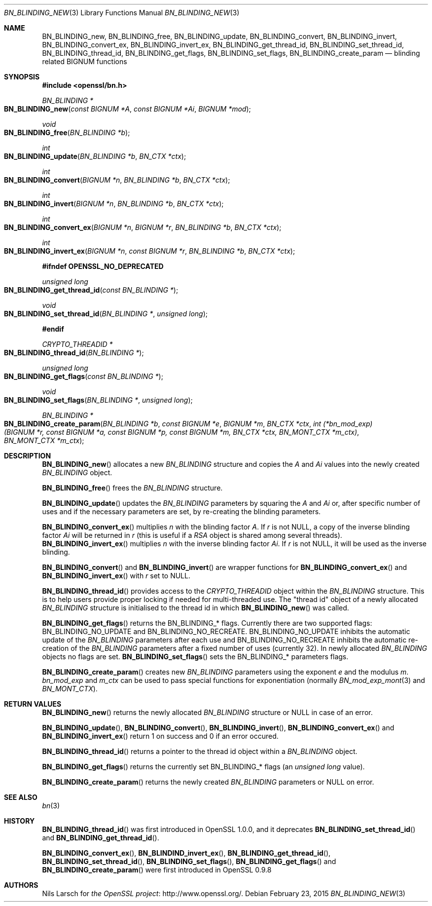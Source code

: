 .Dd $Mdocdate: February 23 2015 $
.Dt BN_BLINDING_NEW 3
.Os
.Sh NAME
.Nm BN_BLINDING_new ,
.Nm BN_BLINDING_free ,
.Nm BN_BLINDING_update ,
.Nm BN_BLINDING_convert ,
.Nm BN_BLINDING_invert ,
.Nm BN_BLINDING_convert_ex ,
.Nm BN_BLINDING_invert_ex ,
.Nm BN_BLINDING_get_thread_id ,
.Nm BN_BLINDING_set_thread_id ,
.Nm BN_BLINDING_thread_id ,
.Nm BN_BLINDING_get_flags ,
.Nm BN_BLINDING_set_flags ,
.Nm BN_BLINDING_create_param
.Nd blinding related BIGNUM functions
.Sh SYNOPSIS
.In openssl/bn.h
.Ft BN_BLINDING *
.Fo BN_BLINDING_new
.Fa "const BIGNUM *A"
.Fa "const BIGNUM *Ai"
.Fa "BIGNUM *mod"
.Fc
.Ft void
.Fo BN_BLINDING_free
.Fa "BN_BLINDING *b"
.Fc
.Ft int
.Fo BN_BLINDING_update
.Fa "BN_BLINDING *b"
.Fa "BN_CTX *ctx"
.Fc
.Ft int
.Fo BN_BLINDING_convert
.Fa "BIGNUM *n"
.Fa "BN_BLINDING *b"
.Fa "BN_CTX *ctx"
.Fc
.Ft int
.Fo BN_BLINDING_invert
.Fa "BIGNUM *n"
.Fa "BN_BLINDING *b"
.Fa "BN_CTX *ctx"
.Fc
.Ft int
.Fo BN_BLINDING_convert_ex
.Fa "BIGNUM *n"
.Fa "BIGNUM *r"
.Fa "BN_BLINDING *b"
.Fa "BN_CTX *ctx"
.Fc
.Ft int
.Fo BN_BLINDING_invert_ex
.Fa "BIGNUM *n"
.Fa "const BIGNUM *r"
.Fa "BN_BLINDING *b"
.Fa "BN_CTX *ctx"
.Fc
.Fd #ifndef OPENSSL_NO_DEPRECATED
.Ft unsigned long
.Fo BN_BLINDING_get_thread_id
.Fa "const BN_BLINDING *"
.Fc
.Ft void
.Fo BN_BLINDING_set_thread_id
.Fa "BN_BLINDING *"
.Fa "unsigned long"
.Fc
.Fd #endif
.Ft CRYPTO_THREADID *
.Fo BN_BLINDING_thread_id
.Fa "BN_BLINDING *"
.Fc
.Ft unsigned long
.Fo BN_BLINDING_get_flags
.Fa "const BN_BLINDING *"
.Fc
.Ft void
.Fo BN_BLINDING_set_flags
.Fa "BN_BLINDING *"
.Fa "unsigned long"
.Fc
.Ft BN_BLINDING *
.Fo BN_BLINDING_create_param
.Fa "BN_BLINDING *b"
.Fa "const BIGNUM *e"
.Fa "BIGNUM *m"
.Fa "BN_CTX *ctx"
.Fa "int (*bn_mod_exp)(BIGNUM *r, const BIGNUM *a, const BIGNUM *p,\
 const BIGNUM *m, BN_CTX *ctx, BN_MONT_CTX *m_ctx)"
.Fa "BN_MONT_CTX *m_ctx"
.Fc
.Sh DESCRIPTION
.Fn BN_BLINDING_new
allocates a new
.Vt BN_BLINDING
structure and copies the
.Fa A
and
.Fa \&Ai
values into the newly created
.Vt BN_BLINDING
object.
.Pp
.Fn BN_BLINDING_free
frees the
.Vt BN_BLINDING
structure.
.Pp
.Fn BN_BLINDING_update
updates the
.Vt BN_BLINDING
parameters by squaring the
.Fa A
and
.Fa \&Ai
or, after specific number of uses and if the necessary parameters are
set, by re-creating the blinding parameters.
.Pp
.Fn BN_BLINDING_convert_ex
multiplies
.Fa n
with the blinding factor
.Fa A .
If
.Fa r
is not
.Dv NULL ,
a copy of the inverse blinding factor
.Fa \&Ai
will be returned in
.Fa r
(this is useful if a
.Vt RSA
object is shared among several threads).
.Fn BN_BLINDING_invert_ex
multiplies
.Fa n
with the inverse blinding factor
.Fa \&Ai .
If
.Fa r
is not
.Dv NULL ,
it will be used as the inverse blinding.
.Pp
.Fn BN_BLINDING_convert
and
.Fn BN_BLINDING_invert
are wrapper functions for
.Fn BN_BLINDING_convert_ex
and
.Fn BN_BLINDING_invert_ex
with
.Fa r
set to
.Dv NULL .
.Pp
.Fn BN_BLINDING_thread_id
provides access to the
.Vt CRYPTO_THREADID
object within the
.Vt BN_BLINDING
structure.
This is to help users provide proper locking if needed for
multi-threaded use.
The "thread id" object of a newly allocated
.Vt BN_BLINDING
structure is initialised to the thread id in which
.Fn BN_BLINDING_new
was called.
.Pp
.Fn BN_BLINDING_get_flags
returns the
.Dv BN_BLINDING_*
flags.
Currently there are two supported flags:
.Dv BN_BLINDING_NO_UPDATE
and
.Dv BN_BLINDING_NO_RECREATE .
.Dv BN_BLINDING_NO_UPDATE
inhibits the automatic update of the
.Vt BN_BLINDING
parameters after each use and
.Dv BN_BLINDING_NO_RECREATE
inhibits the automatic re-creation of the
.Vt BN_BLINDING
parameters after a fixed number of uses (currently 32).
In newly allocated
.Vt BN_BLINDING
objects no flags are set.
.Fn BN_BLINDING_set_flags
sets the
.Dv BN_BLINDING_*
parameters flags.
.Pp
.Fn BN_BLINDING_create_param
creates new
.Vt BN_BLINDING
parameters using the exponent
.Fa e
and the modulus
.Fa m .
.Fa bn_mod_exp
and
.Fa m_ctx
can be used to pass special functions for exponentiation (normally
.Xr BN_mod_exp_mont 3
and
.Vt BN_MONT_CTX Ns ).
.Sh RETURN VALUES
.Fn BN_BLINDING_new
returns the newly allocated
.Vt BN_BLINDING
structure or
.Dv NULL
in case of an error.
.Pp
.Fn BN_BLINDING_update ,
.Fn BN_BLINDING_convert ,
.Fn BN_BLINDING_invert ,
.Fn BN_BLINDING_convert_ex
and
.Fn BN_BLINDING_invert_ex
return 1 on success and 0 if an error occured.
.Pp
.Fn BN_BLINDING_thread_id
returns a pointer to the thread id object within a
.Vt BN_BLINDING
object.
.Pp
.Fn BN_BLINDING_get_flags
returns the currently set
.Dv BN_BLINDING_*
flags (an
.Vt unsigned long
value).
.Pp
.Fn BN_BLINDING_create_param
returns the newly created
.Vt BN_BLINDING
parameters or
.Dv NULL
on error.
.Sh SEE ALSO
.Xr bn 3
.Sh HISTORY
.Fn BN_BLINDING_thread_id
was first introduced in OpenSSL 1.0.0, and it deprecates
.Fn BN_BLINDING_set_thread_id
and
.Fn BN_BLINDING_get_thread_id .
.Pp
.Fn BN_BLINDING_convert_ex ,
.Fn BN_BLINDIND_invert_ex ,
.Fn BN_BLINDING_get_thread_id ,
.Fn BN_BLINDING_set_thread_id ,
.Fn BN_BLINDING_set_flags ,
.Fn BN_BLINDING_get_flags
and
.Fn BN_BLINDING_create_param
were first introduced in OpenSSL 0.9.8
.Sh AUTHORS
.An Nils Larsch
for
.Lk http://www.openssl.org/ "the OpenSSL project" .
